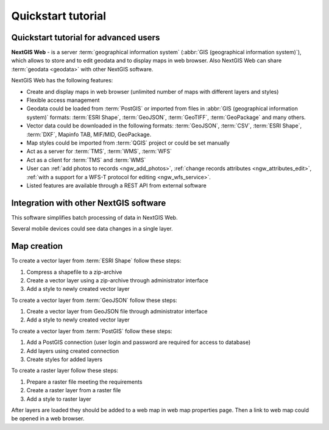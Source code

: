 .. sectionauthor:: Artem Svetlov <artem.svetlov@nextgis.ru>
.. sectionauthor:: Dmitry Baryshnikov <dmitry.baryshnikov@nextgis.ru>

.. _ngw_quick_tutorial:


Quickstart tutorial
===================

Quickstart tutorial for advanced users
-------------------------------------------------

**NextGIS Web** - is a server :term:`geographical information system` (:abbr:`GIS 
(geographical information system)`), which allows to store and to edit geodata and to display maps in web browser. 
Also NextGIS Web can share :term:`geodata <geodata>` with other NextGIS 
software.

NextGIS Web has the following features:

* Create and display maps in web browser (unlimited number of maps with different layers and styles)
* Flexible access management
* Geodata could be loaded from :term:`PostGIS` or imported from  
  files in :abbr:`GIS (geographical information system)` formats: :term:`ESRI Shape`,  :term:`GeoJSON`,  :term:`GeoTIFF`,  :term:`GeoPackage` and many others.
* Vector data could be downloaded in the following formats: :term:`GeoJSON`, :term:`CSV`, :term:`ESRI Shape`, :term:`DXF`, Mapinfo TAB, MIF/MID, GeoPackage.
* Map styles could be imported from :term:`QGIS` project or could be set manually
* Act as a server for :term:`TMS`, :term:`WMS`, :term:`WFS`
* Act as a client for :term:`TMS` and :term:`WMS`
* User can :ref:`add photos to records <ngw_add_photos>`, 
  :ref:`change records attributes <ngw_attributes_edit>`, :ref:`with a support  
  for a WFS-T protocol for editing <ngw_wfs_service>`.
* Listed features are available through a REST API from external software

.. only:: html

   System requirements listed in section ":ref:`ngw_sys_req`".
   
.. only:: latex
   
   System requirements listed in `section http://docs.nextgis.com/docs_ngweb/source/general.html#recommended-hardware`_.


Integration with other NextGIS software
----------------------------------------



This software simplifies batch processing of data in NextGIS Web.

.. only:: html

   Mobile application :ref:`NextGIS Mobile <ngmob_intro>` allows to upload 
   geodata collected in the field directly to Web GIS in online or offline mode. 

.. only:: latex

   Mobile application `NextGIS Mobile <http://docs.nextgis.ru/docs_ngmobile/source/intro.html>`_ allow to upload 
   geodata collected in the field directly to Web GIS in online or offline mode. 
   
   
Several mobile devices could see data changes in a single layer.

.. todo: Write about plugin for QGIS - NGW Admin


Map creation
--------------

To create a vector layer from :term:`ESRI Shape` follow these steps:

1. Compress a shapefile to a zip-archive
2. Create a vector layer using a zip-archive through administrator interface
3. Add a style to newly created vector layer

To create a vector layer from :term:`GeoJSON` follow these steps:

1. Create a vector layer from GeoJSON file through administrator interface
2. Add a style to newly created vector layer

To create a vector layer from :term:`PostGIS` follow these steps:

1. Add a PostGIS connection (user login and password are required for access to 
   database)
2. Add layers using created connection
3. Create styles for added layers

To create a raster layer follow these steps:

1. Prepare a raster file meeting the requirements
2. Create a raster layer from a raster file
3. Add a style to raster layer


After layers are loaded they should be added to a web map in web map properties page. Then a link to web map could be opened in a web browser.


